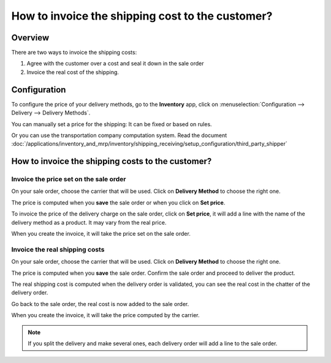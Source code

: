 =================================================
How to invoice the shipping cost to the customer?
=================================================

Overview
========

There are two ways to invoice the shipping costs:

1.  Agree with the customer over a cost and seal it down in the sale
    order

2.  Invoice the real cost of the shipping.

Configuration
=============

To configure the price of your delivery methods, go to the **Inventory**
app, click on :menuselection:`Configuration --> Delivery --> Delivery Methods`.

You can manually set a price for the shipping: It can be fixed or based
on rules.

Or you can use the transportation company computation system. Read the
document :doc:`/applications/inventory_and_mrp/inventory/shipping_receiving/setup_configuration/third_party_shipper`

How to invoice the shipping costs to the customer?
==================================================

Invoice the price set on the sale order
---------------------------------------

On your sale order, choose the carrier that will be used. Click on
**Delivery Method** to choose the right one.

.. image:: invoicing/invoicing06.png
   :align: center

The price is computed when you **save** the sale order or when you click on
**Set price**.

To invoice the price of the delivery charge on the sale order, click on
**Set price**, it will add a line with the name of the delivery method as
a product. It may vary from the real price.

When you create the invoice, it will take the price set on the sale
order.

.. image:: invoicing/invoicing01.png
   :align: center

Invoice the real shipping costs
-------------------------------

On your sale order, choose the carrier that will be used. Click on
**Delivery Method** to choose the right one.

.. image:: invoicing/invoicing05.png
   :align: center

The price is computed when you **save** the sale order. Confirm the sale
order and proceed to deliver the product.

The real shipping cost is computed when the delivery order is
validated, you can see the real cost in the chatter of the delivery order.

.. image:: invoicing/invoicing02.png
   :align: center

Go back to the sale order, the real cost is now added to the sale
order.

.. image:: invoicing/invoicing03.png
   :align: center

When you create the invoice, it will take the price computed by the
carrier.

.. image:: invoicing/invoicing04.png
   :align: center

.. note::
    If you split the delivery and make several ones, each delivery
    order will add a line to the sale order.

.. seealso::
    * :doc:`/applications/inventory_and_mrp/inventory/shipping_receiving/setup_configuration/third_party_shipper`
    * :doc:`labels`
